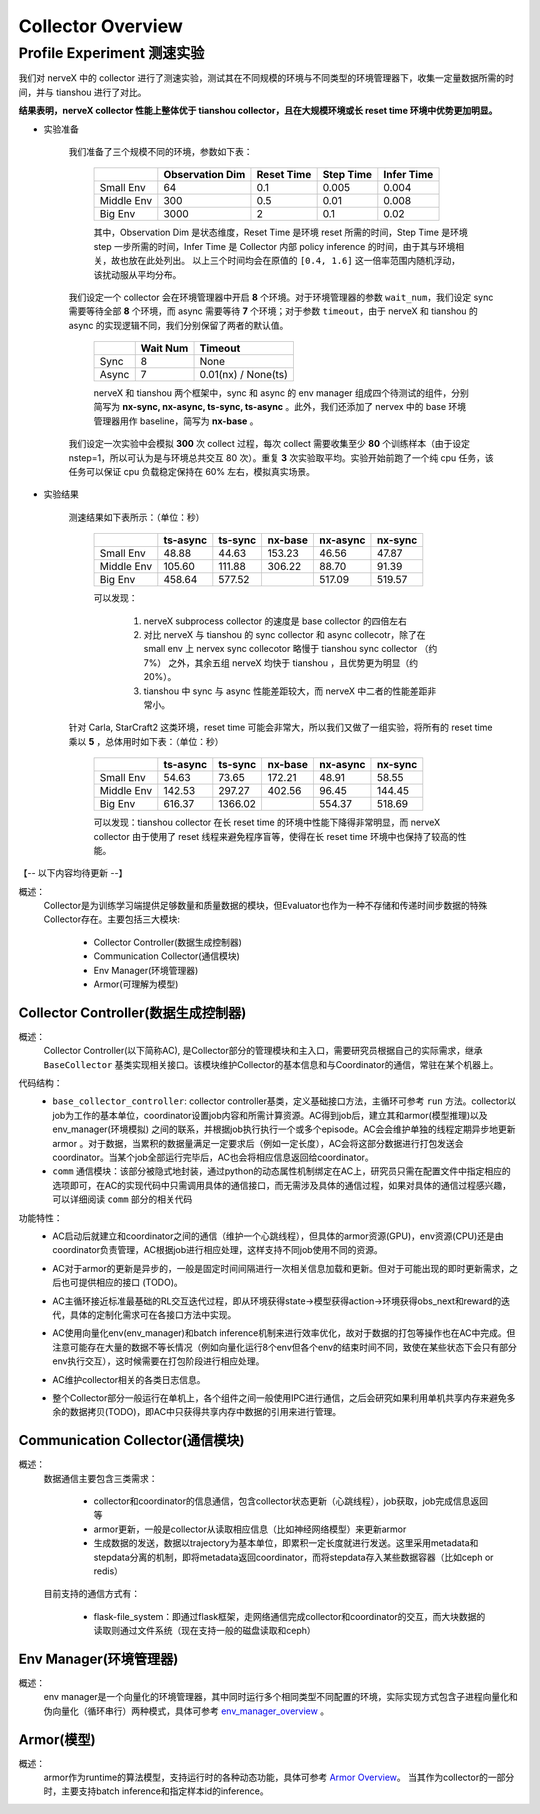 Collector Overview
====================

Profile Experiment 测速实验
^^^^^^^^^^^^^^^^^^^^^^^^^^^^^^^^^^

我们对 nerveX 中的 collector 进行了测速实验，测试其在不同规模的环境与不同类型的环境管理器下，收集一定量数据所需的时间，并与 tianshou 进行了对比。

**结果表明，nerveX collector 性能上整体优于 tianshou collector，且在大规模环境或长 reset time 环境中优势更加明显。**

- 实验准备

    我们准备了三个规模不同的环境，参数如下表：

        +------------------------+---------------+--------------+--------------+-------------+
        |                        |Observation Dim| Reset Time   |  Step Time   |  Infer Time |
        +========================+===============+==============+==============+=============+
        |       Small Env        |      64       |     0.1      |     0.005    |     0.004   |
        +------------------------+---------------+--------------+--------------+-------------+
        |      Middle Env        |      300      |     0.5      |     0.01     |     0.008   |
        +------------------------+---------------+--------------+--------------+-------------+
        |         Big Env        |      3000     |       2      |      0.1     |     0.02    |
        +------------------------+---------------+--------------+--------------+-------------+

    
        其中，Observation Dim 是状态维度，Reset Time 是环境 reset 所需的时间，Step Time 是环境 step 一步所需的时间，Infer Time 是 Collector 内部 policy inference 的时间，由于其与环境相关，故也放在此处列出。
        以上三个时间均会在原值的 ``[0.4, 1.6]`` 这一倍率范围内随机浮动，该扰动服从平均分布。
    
    我们设定一个 collector 会在环境管理器中开启 **8** 个环境。对于环境管理器的参数 ``wait_num``，我们设定 sync 需要等待全部 **8** 个环境，而 async 需要等待 **7** 个环境；对于参数 ``timeout``，由于 nerveX 和 tianshou 的 async 的实现逻辑不同，我们分别保留了两者的默认值。

        +------------------------+---------------+--------------------+
        |                        |    Wait Num   |    Timeout         |
        +========================+===============+====================+
        |         Sync           |      8        |     None           |
        +------------------------+---------------+--------------------+
        |         Async          |      7        | 0.01(nx) / None(ts)|
        +------------------------+---------------+--------------------+

        nerveX 和 tianshou 两个框架中，sync 和 async 的 env manager 组成四个待测试的组件，分别简写为 **nx-sync, nx-async, ts-sync, ts-async** 。此外，我们还添加了 nervex 中的 base 环境管理器用作 baseline，简写为 **nx-base** 。
    
    我们设定一次实验中会模拟 **300** 次 collect 过程，每次 collect 需要收集至少 **80** 个训练样本（由于设定 nstep=1，所以可认为是与环境总共交互 80 次）。重复 **3** 次实验取平均。实验开始前跑了一个纯 cpu 任务，该任务可以保证 cpu 负载稳定保持在 60% 左右，模拟真实场景。

- 实验结果

    测速结果如下表所示：（单位：秒）

        +------------------------+---------------+--------------+--------------+-------------+-------------+
        |                        |    ts-async   |   ts-sync    |    nx-base   |   nx-async  |   nx-sync   |
        +========================+===============+==============+==============+=============+=============+
        |       Small Env        |     48.88     |    44.63     |    153.23    |    46.56    |   47.87     |
        +------------------------+---------------+--------------+--------------+-------------+-------------+
        |      Middle Env        |     105.60    |    111.88    |    306.22    |    88.70    |   91.39     |
        +------------------------+---------------+--------------+--------------+-------------+-------------+
        |         Big Env        |     458.64    |    577.52    |              |    517.09   |   519.57    |
        +------------------------+---------------+--------------+--------------+-------------+-------------+

        可以发现：
        
            1. nerveX subprocess collector 的速度是 base collector 的四倍左右
            2. 对比 nerveX 与 tianshou 的 sync collector 和 async collecotr，除了在 small env 上 nervex sync collecotor 略慢于 tianshou sync collector （约 7%） 之外，其余五组 nerveX 均快于 tianshou ，且优势更为明显（约 20%）。
            3. tianshou 中 sync 与 async 性能差距较大，而 nerveX 中二者的性能差距非常小。
    
    针对 Carla, StarCraft2 这类环境，reset time 可能会非常大，所以我们又做了一组实验，将所有的 reset time 乘以 **5** ，总体用时如下表：（单位：秒）

        +------------------------+---------------+--------------+--------------+-------------+-------------+
        |                        |    ts-async   |   ts-sync    |    nx-base   |   nx-async  |   nx-sync   |
        +========================+===============+==============+==============+=============+=============+
        |       Small Env        |     54.63     |    73.65     |    172.21    |    48.91    |   58.55     |
        +------------------------+---------------+--------------+--------------+-------------+-------------+
        |      Middle Env        |     142.53    |    297.27    |    402.56    |    96.45    |   144.45    |
        +------------------------+---------------+--------------+--------------+-------------+-------------+
        |         Big Env        |     616.37    |   1366.02    |              |    554.37   |   518.69    |
        +------------------------+---------------+--------------+--------------+-------------+-------------+

        可以发现：tianshou collector 在长 reset time 的环境中性能下降得非常明显，而 nerveX collector 由于使用了 reset 线程来避免程序盲等，使得在长 reset time 环境中也保持了较高的性能。



【-- 以下内容均待更新 --】

概述：
    Collector是为训练学习端提供足够数量和质量数据的模块，但Evaluator也作为一种不存储和传递时间步数据的特殊Collector存在。主要包括三大模块:

        - Collector Controller(数据生成控制器)
        - Communication Collector(通信模块)
        - Env Manager(环境管理器)
        - Armor(可理解为模型)


Collector Controller(数据生成控制器)
~~~~~~~~~~~~~~~~~~~~~~~~~~~~~~~~~~~~~
概述：
    Collector Controller(以下简称AC), 是Collector部分的管理模块和主入口，需要研究员根据自己的实际需求，继承 ``BaseCollector`` 基类实现相关接口。该模块维护Collector的基本信息和与Coordinator的通信，常驻在某个机器上。

代码结构：
    - ``base_collector_controller``: collector controller基类，定义基础接口方法，主循环可参考 ``run`` 方法。collector以job为工作的基本单位，coordinator设置job内容和所需计算资源。AC得到job后，建立其和armor(模型推理)以及env_manager(环境模拟) 之间的联系，并根据job执行执行一个或多个episode。AC会会维护单独的线程定期异步地更新armor
      。对于数据，当累积的数据量满足一定要求后（例如一定长度），AC会将这部分数据进行打包发送会coordinator。当某个job全部运行完毕后，AC也会将相应信息返回给coordinator。
    - ``comm`` 通信模块：该部分被隐式地封装，通过python的动态属性机制绑定在AC上，研究员只需在配置文件中指定相应的选项即可，在AC的实现代码中只需调用具体的通信接口，而无需涉及具体的通信过程，如果对具体的通信过程感兴趣，可以详细阅读 ``comm`` 部分的相关代码

功能特性：
    - AC启动后就建立和coordinator之间的通信（维护一个心跳线程），但具体的armor资源(GPU)，env资源(CPU)还是由coordinator负责管理，AC根据job进行相应处理，这样支持不同job使用不同的资源。
    - AC对于armor的更新是异步的，一般是固定时间间隔进行一次相关信息加载和更新。但对于可能出现的即时更新需求，之后也可提供相应的接口 (TODO)。
    - AC主循环接近标准最基础的RL交互迭代过程，即从环境获得state->模型获得action->环境获得obs_next和reward的迭代，具体的定制化需求可在各接口方法中实现。

      .. image:: rl_iter.png

    - AC使用向量化env(env_manager)和batch inference机制来进行效率优化，故对于数据的打包等操作也在AC中完成。但注意可能存在大量的数据不等长情况（例如向量化运行8个env但各个env的结束时间不同，致使在某些状态下会只有部分env执行交互），这时候需要在打包阶段进行相应处理。
    - AC维护collector相关的各类日志信息。
    - 整个Collector部分一般运行在单机上，各个组件之间一般使用IPC进行通信，之后会研究如果利用单机共享内存来避免多余的数据拷贝(TODO)，即AC中只获得共享内存中数据的引用来进行管理。


Communication Collector(通信模块)
~~~~~~~~~~~~~~~~~~~~~~~~~~~~~~~~~~~~~~~~
概述：
    数据通信主要包含三类需求：

        - collector和coordinator的信息通信，包含collector状态更新（心跳线程），job获取，job完成信息返回等
        - armor更新，一般是collector从读取相应信息（比如神经网络模型）来更新armor
        - 生成数据的发送，数据以trajectory为基本单位，即累积一定长度就进行发送。这里采用metadata和stepdata分离的机制，即将metadata返回coordinator，而将stepdata存入某些数据容器（比如ceph or redis）

    目前支持的通信方式有：
        
        - flask-file_system：即通过flask框架，走网络通信完成collector和coordinator的交互，而大块数据的读取则通过文件系统（现在支持一般的磁盘读取和ceph）


Env Manager(环境管理器)
~~~~~~~~~~~~~~~~~~~~~~~~~
概述：
    env manager是一个向量化的环境管理器，其中同时运行多个相同类型不同配置的环境，实际实现方式包含子进程向量化和伪向量化（循环串行）两种模式，具体可参考 `env_manager_overview <../env_manager/env_manager_overview.html>`_ 。

Armor(模型)
~~~~~~~~~~~~~~

概述：
    armor作为runtime的算法模型，支持运行时的各种动态功能，具体可参考 `Armor Overview <./armor_overview.html>`_。
    当其作为collector的一部分时，主要支持batch inference和指定样本id的inference。
